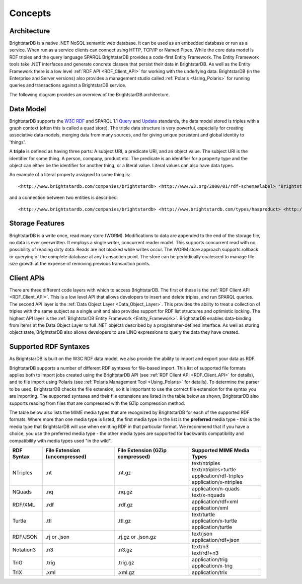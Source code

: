 ﻿.. _Concepts:

#########
 Concepts
#########

.. _W3C RDF: http://www.w3.org/TR/2004/REC-rdf-primer-20040210/
.. _Query: http://www.w3.org/TR/sparql11-query/
.. _Update: http://www.w3.org/TR/sparql11-update/



*************
 Architecture
*************

BrightstarDB is a native .NET NoSQL semantic web database. It can be used as 
an embedded database or run as a service. When run as a service clients can 
connect using HTTP, TCP/IP or Named Pipes. While the core data model is RDF 
triples and the query language SPARQL BrightstarDB provides a code-first 
Entity Framework. The Entity Framework tools take .NET interfaces and 
generate concrete classes that persist their data in BrightstarDB. As well as 
the Entity Framework there is a low level :ref:`RDF API <RDF_Client_API>` for 
working with the underlying data. BrightstarDB (in the Enterprise and Server 
versions) also provides a management studio called :ref:`Polaris 
<Using_Polaris>` for running queries and transactions against a BrightstarDB 
service.


The following diagram provides an overview of the BrightstarDB architecture.

.. image:: Images/Architecture.png



***********
 Data Model
***********

BrightstarDB supports the `W3C RDF`_ and SPARQL 1.1 `Query`_ and `Update`_ 
standards, the data model stored is triples with a graph context (often this 
is called a quad store). The triple data structure is very powerful, 
especially for creating associative data models, merging data from many 
sources, and for giving unique persistent and global identity to 'things'. 

A **triple** is defined as having three parts: A subject URI, a predicate 
URI, and an object value. The subject URI is the identifier for some thing. A 
person, company, product etc. The predicate is an identifier for a property 
type and the object can either be the identifier for another thing, or a 
literal value. Literal values can also have data types.

An example of a literal property assigned to some thing is::

  <http://www.brightstardb.com/companies/brightstardb> <http://www.w3.org/2000/01/rdf-schema#label> "BrightstarDB" .

and a connection between two entities is described::

  <http://www.brightstardb.com/companies/brightstardb> <http://www.brightstardb.com/types/hasproduct> <http://www.brightstardb.com/products/brightstardb> .


  
*****************
 Storage Features
*****************

BrightstarDB is a write once, read many store (WORM). Modifications to data 
are appended to the end of the storage file, no data is ever overwritten. It 
employs a single writer, concurrent reader model. This supports concurrent 
read with no possibility of reading dirty data. Reads are not blocked while 
writes occur. The WORM store approach supports rollback or querying of the 
complete database at any transaction point. The store can be periodically 
coalesced to manage file size growth at the expense of removing previous 
transaction points.



************
 Client APIs
************

There are three different code layers with which to access BrightstarDB. The 
first of these is the :ref:`RDF Client API <RDF_Client_API>`. This is a low 
level API that allows developers to insert and delete triples, and run SPARQL 
queries. The second API layer is the :ref:`Data Object Layer 
<Data_Object_Layer>`. This provides the ability to treat a collection of 
triples with the same subject as a single unit and also provides support for 
RDF list structures and optimistic locking. The highest API layer is the 
:ref:`BrightstarDB Entity Framework <Entity_Framework>`. BrightstarDB enables 
data-binding from items at the Data Object Layer to full .NET objects 
described by a programmer-defined interface. As well as storing object state, 
BrightstarDB also allows developers to use LINQ expressions to query the data 
they have created.

.. _Supported_RDF_Syntaxes:

***********************
 Supported RDF Syntaxes
***********************

As BrightstarDB is built on the W3C RDF data model, we also provide the ability 
to import and export your data as RDF. 

BrightstarDB supports a number of different RDF syntaxes for file-based import. 
This list of supported file formats applies both to import jobs created using 
the BrightstarDB API (see :ref:`RDF Client API <RDF_Client_API>` for details), 
and to file import using Polaris (see :ref:`Polaris Management Tool 
<Using_Polaris>` for details). To determine the parser to be used, BrightstarDB 
checks the file extension, so it is important to use the correct file extension 
for the syntax you are importing. The supported syntaxes and their file 
extensions are listed in the table below as shown, BrightstarDB also supports 
reading from files that are compressed with the GZip compression method.

The table below also lists the MIME media types that are recognized by
BrightstarDB for each of the supported RDF formats. Where more than one
media type is listed, the first media type in the list is the **preferred**
media type - this is the media type that BrightstarDB will use when emitting
RDF in that particular format. We recommend that if you have a choice, you use
the preferred media type - the other media types are supported for backwards 
compatibility and compatibility with media types used "in the wild".

==========  =============================  ================================  ==============================
RDF Syntax  File Extension (uncompressed)  File Extension (GZip compressed)  Supported MIME Media Types
==========  =============================  ================================  ==============================
NTriples    .nt                            .nt.gz                            | text/ntriples
                                                                             | text/ntriples+turtle
                                                                             | application/rdf-triples 
                                                                             | application/x-ntriples
NQuads      .nq                            .nq.gz                            | application/n-quads 
                                                                             | text/x-nquads
RDF/XML     .rdf                           .rdf.gz                           | application/rdf+xml
                                                                             | application/xml
Turtle      .ttl                           .ttl.gz                           | text/turtle
                                                                             | application/x-turtle
                                                                             | application/turtle
RDF/JSON    .rj or .json                   .rj.gz or .json.gz                | text/json
                                                                             | application/rdf+json
Notation3   .n3                            .n3.gz                            | text/n3
                                                                             | text/rdf+n3
TriG        .trig                          .trig.gz                          | application/trig
                                                                             | application/x-trig
TriX        .xml                           .xml.gz                           application/trix
==========  =============================  ================================  ==============================
